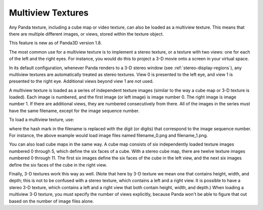 .. _multiview-textures:

Multiview Textures
==================

Any Panda texture, including a cube map or video texture, can also be loaded as
a multiview texture. This means that there are multiple different images, or
views, stored within the texture object.

This feature is new as of Panda3D version 1.8.

The most common use for a multiview texture is to implement a stereo texture, or
a texture with two views: one for each of the left and the right eyes. For
instance, you would do this to project a 3-D movie onto a screen in your virtual
space.

In its default configuration, whenever Panda renders to a 3-D stereo window (see
:ref:`stereo-display-regions`), any multiview textures are automatically treated
as stereo textures. View 0 is presented to the left eye, and view 1 is presented
to the right eye. Additional views beyond view 1 are not used.

A multiview texture is loaded as a series of independent texture images (similar
to the way a cube map or 3-D texture is loaded). Each image is numbered, and the
first image (or left image) is image number 0. The right image is image number
1. If there are additional views, they are numbered consecutively from there.
All of the images in the series must have the same filename, except for the
image sequence number.

To load a multiview texture, use:

.. only:: python

   .. code-block:: python

      tex = loader.loadTexture('filename_#.png', multiview=True)

.. only:: cpp

   .. code-block:: cpp

      LoaderOptions options;
      options.set_texture_flags(LoaderOptions::TF_multiview);
      PT(Texture) tex = TexturePool::load_texture("filename_#.png", 0, false, options);

where the hash mark in the filename is replaced with the digit (or digits) that
correspond to the image sequence number. For instance, the above example would
load image files named filename_0.png and filename_1.png.

You can also load cube maps in the same way. A cube map consists of six
independently loaded texture images numbered 0 through 5, which define the six
faces of a cube. With a stereo cube map, there are twelve texture images
numbered 0 through 11. The first six images define the six faces of the cube in
the left view, and the next six images define the six faces of the cube in the
right view.

.. only:: python

   .. code-block:: python

      tex = loader.loadCubeMap('cubemap_##.png', multiview=True)

.. only:: cpp

   .. code-block:: cpp

      LoaderOptions options;
      options.set_texture_flags(LoaderOptions::TF_multiview);
      PT(Texture) tex = TexturePool::load_texture("cubemap_##.png", 0, false, options);

Finally, 3-D textures work this way as well. (Note that here by 3-D texture we
mean one that contains height, width, and depth; this is not to be confused with
a stereo texture, which contains a left and a right view. It is possible to have
a stereo 3-D texture, which contains a left and a right view that both contain
height, width, and depth.) When loading a multiview 3-D texture, you must
specify the number of views explicitly, because Panda won't be able to figure
that out based on the number of image files alone.

.. only:: python

   .. code-block:: python

      tex = loader.load3DTexture('tex3d_#.png', multiview=True, numViews=2)

.. only:: cpp

   .. code-block:: cpp

      LoaderOptions options;
      options.set_texture_flags(LoaderOptions::TF_multiview);
      options.set_texture_num_views(2);
      PT(Texture) tex = TexturePool::load_3d_texture("tex3d_#.png", 0, false, options);
